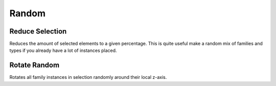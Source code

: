 Random
======


Reduce Selection
----------------

Reduces the amount of selected elements to a given percentage.
This is quite useful make a random mix of families and types if you already have a lot of instances placed.

Rotate Random
------------

Rotates all family instances in selection randomly around their local z-axis.